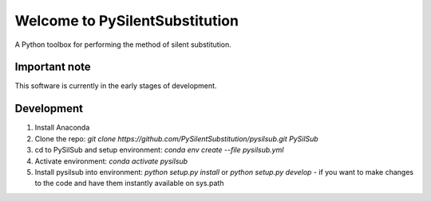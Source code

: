 Welcome to PySilentSubstitution
===============================

A Python toolbox for performing the method of silent substitution.

Important note
--------------

This software is currently in the early stages of development.

Development
-----------

1. Install Anaconda
2. Clone the repo: `git clone https://github.com/PySilentSubstitution/pysilsub.git PySilSub`
3. cd to PySilSub and setup environment: `conda env create --file pysilsub.yml`
4. Activate environment: `conda activate pysilsub`
5. Install pysilsub into environment: `python setup.py install` or `python setup.py develop` - if you want to make changes to the code and have them instantly available on sys.path
 